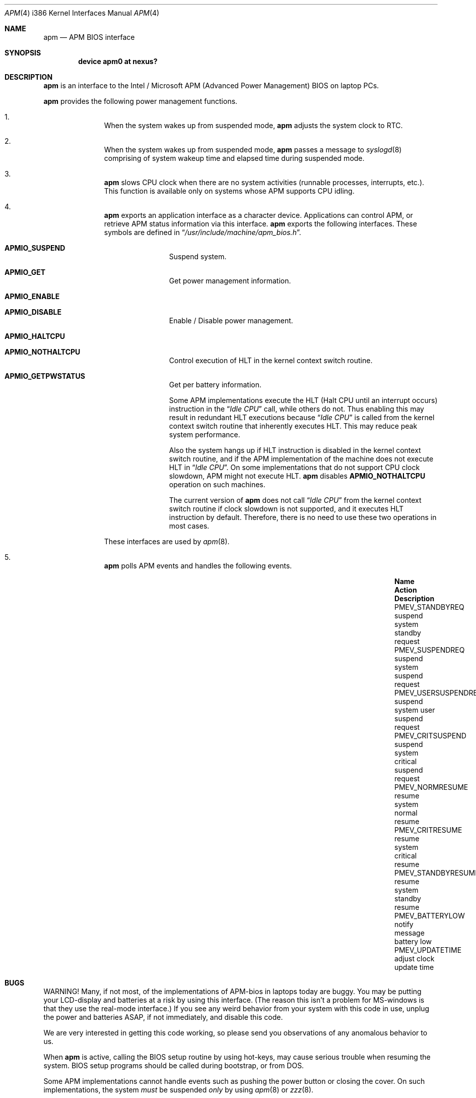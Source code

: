 .\" LP (Laptop Package)
.\"
.\" Copyright (c) 1994 by HOSOKAWA, Tatsumi <hosokawa@mt.cs.keio.ac.jp>
.\"
.\" This software may be used, modified, copied, and distributed, in
.\" both source and binary form provided that the above copyright and
.\" these terms are retained. Under no circumstances is the author
.\" responsible for the proper functioning of this software, nor does
.\" the author assume any responsibility for damages incurred with its
.\" use.
.\"
.\" $FreeBSD: src/share/man/man4/man4.i386/apm.4,v 1.18 2001/08/07 15:48:39 ru Exp $
.\"
.Dd November 1, 1994
.Dt APM 4 i386
.Os
.Sh NAME
.Nm apm
.Nd APM BIOS interface
.Sh SYNOPSIS
.Cd device apm0 at nexus?
.Sh DESCRIPTION
.Nm
is an interface to the Intel / Microsoft APM (Advanced Power Management) BIOS
on laptop PCs.
.Pp
.Nm
provides the following power management functions.
.Bl -enum -offset indent
.It
When the system wakes up from suspended mode,
.Nm
adjusts the system clock to RTC.
.It
When the system wakes up from suspended mode,
.Nm
passes a message to
.Xr syslogd 8
comprising of system wakeup time and elapsed time during suspended mode.
.It
.Nm
slows CPU clock when there are no system activities (runnable processes,
interrupts, etc.).  This function is available only on systems whose APM
supports CPU idling.
.It
.Nm
exports an application interface as a character device.  Applications
can control APM, or retrieve APM status information via this interface.
.Nm
exports the following interfaces.  These symbols are defined in
.Dq Pa /usr/include/machine/apm_bios.h .
.Bl -tag -width 4n -offset indent
.It Sy APMIO_SUSPEND
Suspend system.
.It Sy APMIO_GET
Get power management information.
.It Sy APMIO_ENABLE
.It Sy APMIO_DISABLE
Enable / Disable power management.
.It Sy APMIO_HALTCPU
.It Sy APMIO_NOTHALTCPU
Control execution of HLT in the kernel context switch routine.
.It Sy APMIO_GETPWSTATUS
Get per battery information.
.Pp
Some APM implementations execute the HLT
(Halt CPU until an interrupt occurs)
instruction in the
.Dq Em Idle CPU
call, while others do not.  Thus enabling this may result in
redundant HLT executions because
.Dq Em Idle CPU
is called from the kernel context switch routine that inherently executes
HLT. This may reduce peak system performance.
.Pp
Also the system hangs up if HLT instruction is disabled in the kernel
context switch routine, and if the APM implementation of the machine
does not execute HLT in
.Dq Em Idle CPU .
On some implementations that do not support CPU clock slowdown, APM
might not execute HLT.
.Nm
disables
.Sy APMIO_NOTHALTCPU
operation on such machines.
.Pp
The current version of
.Nm
does not call
.Dq Em Idle CPU
from the kernel context switch routine if clock slowdown is not supported,
and it executes HLT instruction by default.  Therefore, there is
no need to use these two operations in most cases.
.El
.Pp
These interfaces are used by
.Xr apm 8 .
.It
.Nm
polls APM events and handles the following events.
.Bl -column PMEV_POWERSTATECHANGEXXX "suspend system xxxxx"
.It Sy "Name                  " "Action          " "Description"
.It Dv "PMEV_STANDBYREQ       " No "suspend system  " "standby request"
.It Dv "PMEV_SUSPENDREQ       " No "suspend system  " "suspend request"
.It Dv "PMEV_USERSUSPENDREQ   " No "suspend system  " "user suspend request"
.It Dv "PMEV_CRITSUSPEND      " No "suspend system  " "critical suspend request"
.It Dv "PMEV_NORMRESUME       " No "resume system   " "normal resume"
.It Dv "PMEV_CRITRESUME       " No "resume system   " "critical resume"
.It Dv "PMEV_STANDBYRESUME    " No "resume system   " "standby resume"
.It Dv "PMEV_BATTERYLOW       " No "notify message  " "battery low"
.It Dv "PMEV_UPDATETIME       " No "adjust clock    " "update time"
.El
.El
.Sh BUGS
WARNING!  Many, if not most, of the implementations of APM-bios in laptops
today are buggy.  You may be putting your LCD-display and batteries at
a risk by using this interface.  (The reason this isn't a problem for
MS-windows is that they use the real-mode interface.)  If you see any
weird behavior from your system with this code in use, unplug the
power and batteries ASAP, if not immediately, and disable this code.
.Pp
We are very interested in getting this code working, so please send you
observations of any anomalous behavior to us.
.Pp
When
.Nm
is active, calling the BIOS setup routine by using hot-keys,
may cause serious trouble when resuming the system.
BIOS setup programs should be called during bootstrap, or from DOS.
.Pp
Some APM implementations cannot handle events such as pushing the
power button or closing the cover.  On such implementations, the system
.Ar must
be suspended
.Ar only
by using
.Xr apm 8
or
.Xr zzz 8 .
.Pp
Disk spin-down, LCD backlight control, and power on demand have not
been supported on the current version.
.Sh SEE ALSO
.Xr apm 8 ,
.Xr zzz 8
.Sh AUTHORS
Tatsumi Hosokawa <hosokawa@jp.FreeBSD.org>
